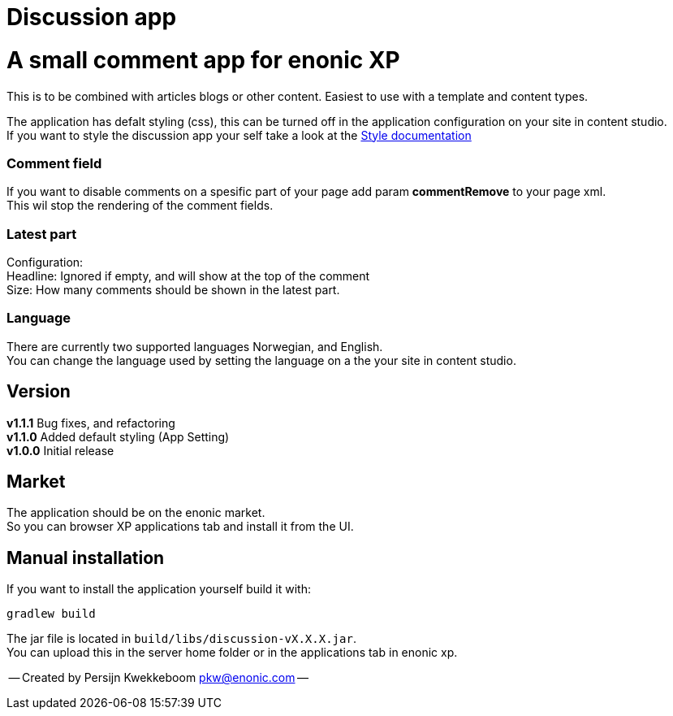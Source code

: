 = Discussion app

# A small comment app for enonic XP
This is to be combined with articles blogs or other content.
Easiest to use with a template and content types.

The application has defalt styling (css), this can be turned off in the application configuration on your site in content studio. +
If you want to style the discussion app your self take a look at the link:docs/style.adoc[Style documentation]

### Comment field
If you want to disable comments on a spesific part of your page add param *commentRemove* to your page xml. +
This wil stop the rendering of the comment fields.

### Latest part
Configuration: +
Headline: Ignored if empty, and will show at the top of the comment +
Size: How many comments should be shown in the latest part. +

### Language 
There are currently two supported languages Norwegian, and English. +
You can change the language used by setting the language on a the your site in content studio. +

## Version

*v1.1.1* Bug fixes, and refactoring + 
*v1.1.0* Added default styling (App Setting) +
*v1.0.0* Initial release

## Market

The application should be on the enonic market. +
So you can browser XP applications tab and install it from the UI.

## Manual installation

If you want to install the application yourself build it with: + 

    gradlew build 

The jar file is located in `build/libs/discussion-vX.X.X.jar`. +
You can upload this in the server home folder or in the applications tab in enonic xp.



-- Created by Persijn Kwekkeboom pkw@enonic.com --
